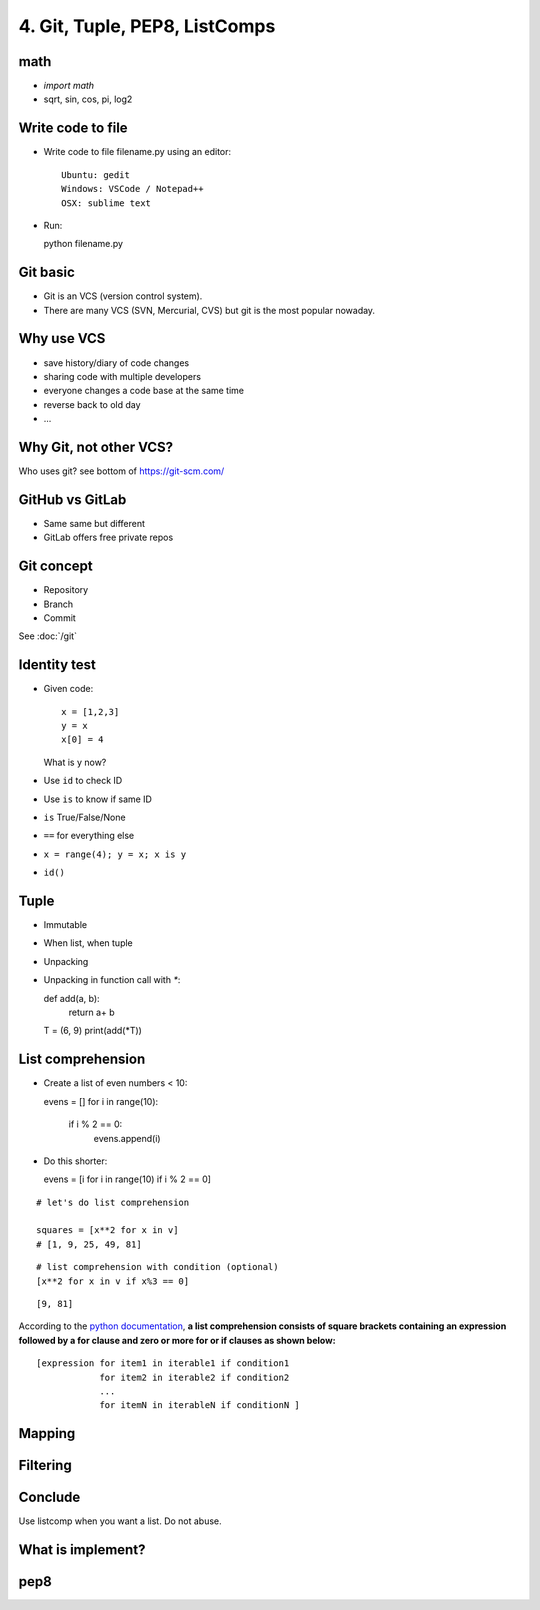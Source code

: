 4. Git, Tuple, PEP8, ListComps
==============================

math
----

- `import math`
- sqrt, sin, cos, pi, log2

Write code to file
------------------

- Write code to file filename.py using an editor::

    Ubuntu: gedit
    Windows: VSCode / Notepad++
    OSX: sublime text

- Run::

  python filename.py

Git basic
---------

- Git is an VCS (version control system).
- There are many VCS (SVN, Mercurial, CVS) but git is the most popular nowaday.

Why use VCS
-----------

- save history/diary of code changes
- sharing code with multiple developers
- everyone changes a code base at the same time
- reverse back to old day
- ...

Why Git, not other VCS?
-----------------------

Who uses git? see bottom of https://git-scm.com/

GitHub vs GitLab
----------------

- Same same but different
- GitLab offers free private repos

Git concept
-----------

- Repository
- Branch
- Commit

See :doc:`/git`

Identity test
-------------

- Given code::

    x = [1,2,3]
    y = x
    x[0] = 4

  What is y now?

- Use ``id`` to check ID
- Use ``is`` to know if same ID

- ``is`` True/False/None
- ``==`` for everything else
- ``x = range(4); y = x; x is y``
- ``id()``

Tuple
-----

- Immutable
- When list, when tuple
- Unpacking
- Unpacking in function call with `*`::

  def add(a, b):
      return a+ b

  T = (6, 9)
  print(add(*T))

List comprehension
------------------

- Create a list of even numbers < 10::

  evens = []
  for i in range(10):
      if i % 2 == 0:
          evens.append(i)

- Do this shorter::

  evens = [i for i in range(10) if i % 2 == 0]

::

    # let's do list comprehension

    squares = [x**2 for x in v]
    # [1, 9, 25, 49, 81]

::

    # list comprehension with condition (optional)
    [x**2 for x in v if x%3 == 0]

::

    [9, 81]

.. figure:: http://python-3-patterns-idioms-test.readthedocs.org/en/latest/_images/listComprehensions.gif
   :align: center
   :alt:

According to the `python
documentation <https://docs.python.org/3/tutorial/datastructures.html#list-comprehensions>`_,
**a list comprehension consists of square brackets containing an
expression followed by a for clause and zero or more for or if clauses
as shown below:**

::

    [expression for item1 in iterable1 if condition1
                for item2 in iterable2 if condition2
                ...
                for itemN in iterableN if conditionN ]

Mapping
-------

Filtering
---------

Conclude
--------

Use listcomp when you want a list.
Do not abuse.

What is implement?
------------------

pep8
----
